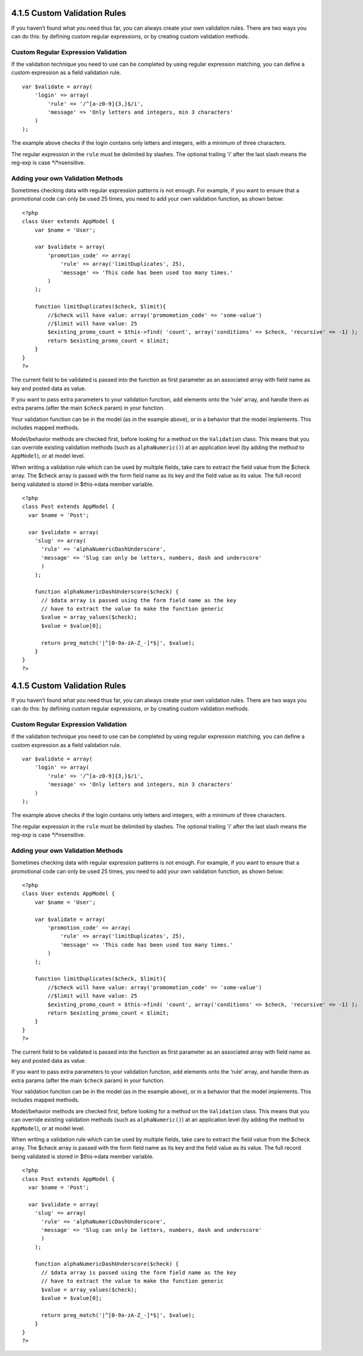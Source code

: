 4.1.5 Custom Validation Rules
-----------------------------

If you haven’t found what you need thus far, you can always create
your own validation rules. There are two ways you can do this: by
defining custom regular expressions, or by creating custom
validation methods.

Custom Regular Expression Validation
~~~~~~~~~~~~~~~~~~~~~~~~~~~~~~~~~~~~

If the validation technique you need to use can be completed by
using regular expression matching, you can define a custom
expression as a field validation rule.

::

    var $validate = array(
        'login' => array(
            'rule' => '/^[a-z0-9]{3,}$/i',  
            'message' => 'Only letters and integers, min 3 characters'
        )
    );

The example above checks if the login contains only letters and
integers, with a minimum of three characters.

The regular expression in the ``rule`` must be delimited by
slashes. The optional trailing 'i' after the last slash means the
reg-exp is case *i*nsensitive.

Adding your own Validation Methods
~~~~~~~~~~~~~~~~~~~~~~~~~~~~~~~~~~

Sometimes checking data with regular expression patterns is not
enough. For example, if you want to ensure that a promotional code
can only be used 25 times, you need to add your own validation
function, as shown below:

::

    <?php
    class User extends AppModel {
        var $name = 'User';
      
        var $validate = array(
            'promotion_code' => array(
                'rule' => array('limitDuplicates', 25),
                'message' => 'This code has been used too many times.'
            )
        );
     
        function limitDuplicates($check, $limit){
            //$check will have value: array('promomotion_code' => 'some-value')
            //$limit will have value: 25
            $existing_promo_count = $this->find( 'count', array('conditions' => $check, 'recursive' => -1) );
            return $existing_promo_count < $limit;
        }
    }
    ?>

The current field to be validated is passed into the function as
first parameter as an associated array with field name as key and
posted data as value.

If you want to pass extra parameters to your validation function,
add elements onto the ‘rule’ array, and handle them as extra params
(after the main ``$check`` param) in your function.

Your validation function can be in the model (as in the example
above), or in a behavior that the model implements. This includes
mapped methods.

Model/behavior methods are checked first, before looking for a
method on the ``Validation`` class. This means that you can
override existing validation methods (such as ``alphaNumeric()``)
at an application level (by adding the method to ``AppModel``), or
at model level.

When writing a validation rule which can be used by multiple
fields, take care to extract the field value from the $check array.
The $check array is passed with the form field name as its key and
the field value as its value. The full record being validated is
stored in $this->data member variable.

::

    <?php
    class Post extends AppModel {
      var $name = 'Post';
      
      var $validate = array(
        'slug' => array(
          'rule' => 'alphaNumericDashUnderscore',
          'message' => 'Slug can only be letters, numbers, dash and underscore'
          )
        );
        
        function alphaNumericDashUnderscore($check) {
          // $data array is passed using the form field name as the key
          // have to extract the value to make the function generic
          $value = array_values($check);
          $value = $value[0];
          
          return preg_match('|^[0-9a-zA-Z_-]*$|', $value);
        }
    }
    ?>

4.1.5 Custom Validation Rules
-----------------------------

If you haven’t found what you need thus far, you can always create
your own validation rules. There are two ways you can do this: by
defining custom regular expressions, or by creating custom
validation methods.

Custom Regular Expression Validation
~~~~~~~~~~~~~~~~~~~~~~~~~~~~~~~~~~~~

If the validation technique you need to use can be completed by
using regular expression matching, you can define a custom
expression as a field validation rule.

::

    var $validate = array(
        'login' => array(
            'rule' => '/^[a-z0-9]{3,}$/i',  
            'message' => 'Only letters and integers, min 3 characters'
        )
    );

The example above checks if the login contains only letters and
integers, with a minimum of three characters.

The regular expression in the ``rule`` must be delimited by
slashes. The optional trailing 'i' after the last slash means the
reg-exp is case *i*nsensitive.

Adding your own Validation Methods
~~~~~~~~~~~~~~~~~~~~~~~~~~~~~~~~~~

Sometimes checking data with regular expression patterns is not
enough. For example, if you want to ensure that a promotional code
can only be used 25 times, you need to add your own validation
function, as shown below:

::

    <?php
    class User extends AppModel {
        var $name = 'User';
      
        var $validate = array(
            'promotion_code' => array(
                'rule' => array('limitDuplicates', 25),
                'message' => 'This code has been used too many times.'
            )
        );
     
        function limitDuplicates($check, $limit){
            //$check will have value: array('promomotion_code' => 'some-value')
            //$limit will have value: 25
            $existing_promo_count = $this->find( 'count', array('conditions' => $check, 'recursive' => -1) );
            return $existing_promo_count < $limit;
        }
    }
    ?>

The current field to be validated is passed into the function as
first parameter as an associated array with field name as key and
posted data as value.

If you want to pass extra parameters to your validation function,
add elements onto the ‘rule’ array, and handle them as extra params
(after the main ``$check`` param) in your function.

Your validation function can be in the model (as in the example
above), or in a behavior that the model implements. This includes
mapped methods.

Model/behavior methods are checked first, before looking for a
method on the ``Validation`` class. This means that you can
override existing validation methods (such as ``alphaNumeric()``)
at an application level (by adding the method to ``AppModel``), or
at model level.

When writing a validation rule which can be used by multiple
fields, take care to extract the field value from the $check array.
The $check array is passed with the form field name as its key and
the field value as its value. The full record being validated is
stored in $this->data member variable.

::

    <?php
    class Post extends AppModel {
      var $name = 'Post';
      
      var $validate = array(
        'slug' => array(
          'rule' => 'alphaNumericDashUnderscore',
          'message' => 'Slug can only be letters, numbers, dash and underscore'
          )
        );
        
        function alphaNumericDashUnderscore($check) {
          // $data array is passed using the form field name as the key
          // have to extract the value to make the function generic
          $value = array_values($check);
          $value = $value[0];
          
          return preg_match('|^[0-9a-zA-Z_-]*$|', $value);
        }
    }
    ?>
